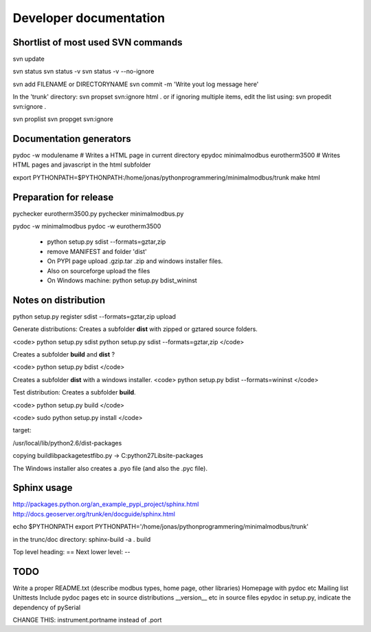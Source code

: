 Developer documentation
=======================


Shortlist of most used SVN commands
-----------------------------------

svn update

svn status 
svn status -v
svn status -v --no-ignore

svn add FILENAME or DIRECTORYNAME
svn commit -m 'Write yout log message here'

In the 'trunk' directory:
svn propset svn:ignore html .
or if ignoring multiple items, edit the list using: 
svn propedit svn:ignore .


svn proplist
svn propget svn:ignore


Documentation generators
------------------------
pydoc -w modulename # Writes a HTML page in current directory
epydoc minimalmodbus eurotherm3500 # Writes HTML pages and javascript in the html subfolder

export PYTHONPATH=$PYTHONPATH:/home/jonas/pythonprogrammering/minimalmodbus/trunk
make html


Preparation for release
-----------------------

pychecker eurotherm3500.py 
pychecker minimalmodbus.py 

pydoc -w minimalmodbus
pydoc -w eurotherm3500


  * python setup.py sdist --formats=gztar,zip
  * remove MANIFEST and folder 'dist'
  * On PYPI page upload .gzip.tar .zip and windows installer files.
  * Also on sourceforge upload the files

  * On Windows machine: python setup.py bdist_wininst




Notes on distribution
---------------------

python setup.py register sdist --formats=gztar,zip upload

Generate distributions:
Creates a subfolder **dist** with zipped or gztared source folders.

<code>
python setup.py sdist
python setup.py sdist --formats=gztar,zip
</code>


Creates a subfolder **build** and **dist** ?

<code>
python setup.py bdist
</code>

Creates a subfolder **dist** with a windows installer.
<code>
python setup.py bdist --formats=wininst
</code>



Test distribution: Creates a subfolder **build**.

<code>
python setup.py build
</code>

<code>
sudo python setup.py install
</code>

target:

/usr/local/lib/python2.6/dist-packages

copying build\lib\packagetestfibo.py -> C:\python27\Lib\site-packages


The Windows installer also creates a .pyo file (and also the .pyc file).



Sphinx usage
------------

http://packages.python.org/an_example_pypi_project/sphinx.html
http://docs.geoserver.org/trunk/en/docguide/sphinx.html



echo $PYTHONPATH
export PYTHONPATH='/home/jonas/pythonprogrammering/minimalmodbus/trunk'

in the trunc/doc directory:
sphinx-build -a  . build

Top level heading: ==
Next lower level: --



TODO
----
Write a proper README.txt (describe modbus types, home page, other libraries)
Homepage with pydoc etc
Mailing list
Unittests
Include pydoc pages etc in source distributions
__version__ etc in source files
epydoc 
in setup.py, indicate the dependency of pySerial

CHANGE THIS: instrument.portname instead of  .port

